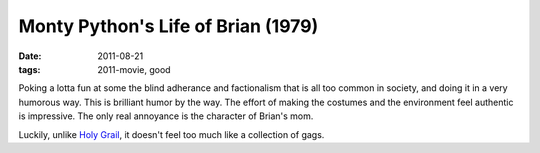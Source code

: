 Monty Python's Life of Brian (1979)
===================================

:date: 2011-08-21
:tags: 2011-movie, good



Poking a lotta fun at some the blind adherance and factionalism that is
all too common in society, and doing it in a very humorous way. This is
brilliant humor by the way. The effort of making the costumes and the
environment feel authentic is impressive. The only real annoyance is the
character of Brian's mom.

Luckily, unlike `Holy Grail`_, it doesn't feel too much like a
collection of gags.

.. _Holy Grail: http://movies.tshepang.net/monty-pythons-quest-for-the-holy-grail-1975
